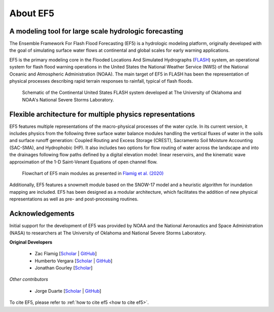 About EF5
---------
A modeling tool for large scale hydrologic forecasting
======

The Ensemble Framework For Flash Flood Forecasting (EF5) is a hydrologic modeling 
platform, originally developed with the goal of simulating surface water
flows at continental and global scales for early warning
applications. 

EF5 is the primary modeling core in the Flooded Locations And Simulated Hydrographs 
(`FLASH <https://inside.nssl.noaa.gov/flash/>`_) system, an operational system for flash flood warning operations in the United States 
the National Weather Service (NWS) of the National Oceanic and Atmospheric Administration (NOAA). The main target of EF5 in FLASH has been the 
representation of physical processes describing rapid terrain responses to
rainfall, typical of flash floods.

.. figure:: _static/FLASH.png

    Schematic of the Continental United States FLASH system developed at The University of Oklahoma and NOAA's National Severe Storms Laboratory.

Flexible architecture for multiple physics representations
======
EF5 features multiple representations of the macro-physical processes of the water 
cycle. In its current version, it includes physics from the following three surface 
water balance modules handling the vertical fluxes of water in the soils and surface 
runoff generation: Coupled Routing and Excess Storage (CREST), 
Sacramento Soil Moisture Accounting (SAC-SMA), and
Hydrophobic (HP). It also includes two options for flow routing of water across 
the landscape and into the drainages following flow paths defined by a digital 
elevation model: linear reservoirs, and the kinematic wave approximation of the 
1-D Saint-Venant Equations of open channel flow.

.. figure:: _static/ef5_gmd_flamig2020_schematic.png
    
    Flowchart of EF5 main modules as presented in `Flamig et al. (2020) <https://gmd.copernicus.org/articles/13/4943/2020/>`_

Additionally, EF5 features a snowmelt module based on the SNOW-17 model and 
a heuristic algorithm for inundation mapping are included. EF5 has been designed 
as a modular architecture, which facilitates the addition of new physical 
representations as well as pre- and post-processing routines.

Acknowledgements
======
Initial support for the
development of EF5 was provided by NOAA and the National
Aeronautics and Space Administration (NASA)
to researchers at The University of Oklahoma and National Severe Storms Laboratory.

**Original Developers**

    * Zac Flamig [`Scholar <https://scholar.google.com/citations?user=AYUjs0YAAAAJ&hl=en&oi=ao>`_ | `GitHub <https://github.com/zflamig>`_]
    * Humberto Vergara [`Scholar <https://scholar.google.com/citations?user=v-irprAAAAAJ&hl=en&oi=ao>`_ | `GitHub <https://github.com/humberva>`_]
    * Jonathan Gourley [`Scholar <https://scholar.google.com/citations?user=ez7FKEsAAAAJ&hl=en>`_]

*Other contributors*

    * Jorge Duarte [`Scholar <https://scholar.google.com/citations?hl=en&user=8GC5yRgAAAAJ>`_ | `GitHub <https://github.com/babetoduarte>`_]

To cite EF5, please refer to :ref:`how to cite ef5 <how to cite ef5>`.